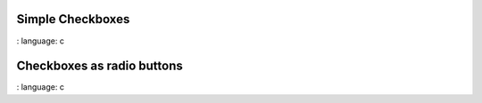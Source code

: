 
Simple Checkboxes
"""""""""""""""""

.. lv_example:: widgets / checkbox / lv_example_checkbox_1
:
language:
c

Checkboxes as radio buttons
"""""""""""""""""""""""""""
.. lv_example:: widgets/checkbox/lv_example_checkbox_2
:
language:
c

